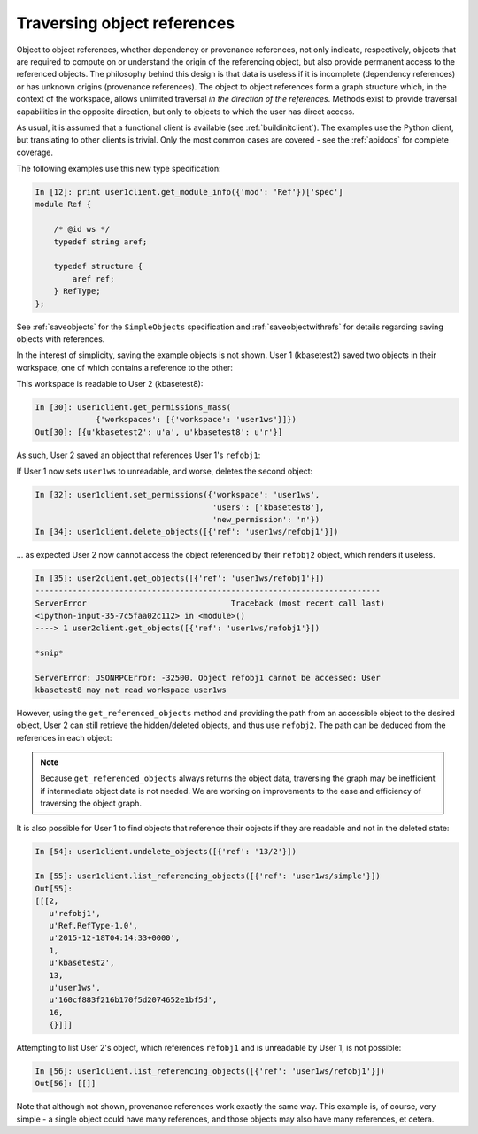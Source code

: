 .. _traverseobjects:

Traversing object references
============================
   
Object to object references, whether dependency or provenance references,
not only indicate, respectively, objects that are required to compute on or
understand the origin of the referencing object, but also provide permanent
access to the referenced objects. The philosophy behind this design is that
data is useless if it is incomplete (dependency references) or has unknown
origins (provenance references). The object to object references
form a graph structure which, in the context of the workspace, allows unlimited
traversal *in the direction of the references*. Methods exist to provide
traversal capabilities in the opposite direction, but only to objects to which
the user has direct access.

As usual, it is assumed that a functional client is available (see
:ref:`buildinitclient`). The examples use the Python client, but translating to
other clients is trivial. Only the most common cases are covered - see the
:ref:`apidocs` for complete coverage.

The following examples use this new type specification:

.. code-block:: python

    In [12]: print user1client.get_module_info({'mod': 'Ref'})['spec']
    module Ref {
    
        /* @id ws */
        typedef string aref;
    
        typedef structure {
            aref ref;
        } RefType;
    };

See :ref:`saveobjects` for the ``SimpleObjects`` specification and
:ref:`saveobjectwithrefs` for details regarding saving objects with
references.

In the interest of simplicity, saving the example objects is not shown. User 1
(kbasetest2) saved two objects in their workspace, one of which contains a
reference to the other:

.. code-block:: python
    :emphasize-lines: 13, 17, 19, 29, 43

    In [28]: user1client.get_objects([{'ref': 'user1ws/simple'},
                                      {'ref': 'user1ws/refobj1'}
                                      ])
    Out[28]: 
    [{u'copy_source_inaccessible': 0,
      u'created': u'2015-12-18T04:13:15+0000',
      u'creator': u'kbasetest2',
      u'data': {u'a_float': 6.02e-23,
       u'a_string': u'towel',
       u'an_int': 42,
       u'array_of_maps': []},
      u'extracted_ids': {},
      u'info': [1,
       u'simple',
       u'SimpleObjects.SimpleObject-1.0',
       u'2015-12-18T04:13:15+0000',
       1,
       u'kbasetest2',
       13,
       u'user1ws',
       u'6b76d883ffa1357e52e1020594317dd7',
       70,
       {}],
      u'provenance': [],
      u'refs': []},
     {u'copy_source_inaccessible': 0,
      u'created': u'2015-12-18T04:14:33+0000',
      u'creator': u'kbasetest2',
      u'data': {u'ref': u'13/1/1'},   # points at object above
      u'extracted_ids': {},
      u'info': [2,
       u'refobj1',
       u'Ref.RefType-1.0',
       u'2015-12-18T04:14:33+0000',
       1,
       u'kbasetest2',
       13,
       u'user1ws',
       u'160cf883f216b170f5d2074652e1bf5d',
       16,
       {}],
      u'provenance': [],
      u'refs': [u'13/1/1']}]

This workspace is readable to User 2 (kbasetest8):

.. code-block:: python

    In [30]: user1client.get_permissions_mass(
                 {'workspaces': [{'workspace': 'user1ws'}]})
    Out[30]: [{u'kbasetest2': u'a', u'kbasetest8': u'r'}]

As such, User 2 saved an object that references User 1's ``refobj1``:

.. code-block:: python
    :emphasize-lines: 6, 20
    
    In [31]: user2client.get_objects([{'ref': 'user2ws/refobj2'}])
    Out[31]: 
    [{u'copy_source_inaccessible': 0,
      u'created': u'2015-12-18T04:16:20+0000',
      u'creator': u'kbasetest8',
      u'data': {u'ref': u'13/2/1'},
      u'extracted_ids': {},
      u'info': [1,
       u'refobj2',
       u'Ref.RefType-1.0',
       u'2015-12-18T04:16:20+0000',
       1,
       u'kbasetest8',
       14,
       u'user2ws',
       u'ad38c241c9a46bb940fb4574a343b3c5',
       16,
       {}],
      u'provenance': [],
      u'refs': [u'13/2/1']}]

If User 1 now sets ``user1ws`` to unreadable, and worse, deletes the second
object:

.. code-block:: python

    In [32]: user1client.set_permissions({'workspace': 'user1ws',
                                          'users': ['kbasetest8'],
                                          'new_permission': 'n'})
    In [34]: user1client.delete_objects([{'ref': 'user1ws/refobj1'}])
    
... as expected User 2 now cannot access the object referenced by their
``refobj2`` object, which renders it useless.

.. code-block:: python

    In [35]: user2client.get_objects([{'ref': 'user1ws/refobj1'}])
    --------------------------------------------------------------------------
    ServerError                               Traceback (most recent call last)
    <ipython-input-35-7c5faa02c112> in <module>()
    ----> 1 user2client.get_objects([{'ref': 'user1ws/refobj1'}])
    
    *snip*
    
    ServerError: JSONRPCError: -32500. Object refobj1 cannot be accessed: User
    kbasetest8 may not read workspace user1ws

However, using the ``get_referenced_objects`` method and providing the path
from an accessible object to the desired object, User 2 can still retrieve
the hidden/deleted objects, and thus use ``refobj2``. The path can be deduced
from the references in each object:

.. code-block:: python
    :emphasize-lines: 6, 20, 23, 29, 43, 47

    In [51]: user2client.get_objects([{'ref': 'user2ws/refobj2'}])
    Out[51]: 
    [{u'copy_source_inaccessible': 0,
      u'created': u'2015-12-18T04:16:20+0000',
      u'creator': u'kbasetest8',
      u'data': {u'ref': u'13/2/1'},
      u'extracted_ids': {},
      u'info': [1,
       u'refobj2',
       u'Ref.RefType-1.0',
       u'2015-12-18T04:16:20+0000',
       1,
       u'kbasetest8',
       14,
       u'user2ws',
       u'ad38c241c9a46bb940fb4574a343b3c5',
       16,
       {}],
      u'provenance': [],
      u'refs': [u'13/2/1']}]
    
    In [52]: user2client.get_referenced_objects([[{'ref': 'user2ws/refobj2'},
                                                  {'ref': '13/2/1'}
                                                  ]])
    Out[52]: 
    [{u'copy_source_inaccessible': 0,
      u'created': u'2015-12-18T04:14:33+0000',
      u'creator': u'kbasetest2',
      u'data': {u'ref': u'13/1/1'},
      u'extracted_ids': {},
      u'info': [2,
       u'refobj1',
       u'Ref.RefType-1.0',
       u'2015-12-18T04:14:33+0000',
       1,
       u'kbasetest2',
       13,
       u'user1ws',
       u'160cf883f216b170f5d2074652e1bf5d',
       16,
       {}],
      u'provenance': [],
      u'refs': [u'13/1/1']}]
    
    In [53]: user2client.get_referenced_objects([[{'ref': 'user2ws/refobj2'},
                                                  {'ref': '13/2/1'},
                                                  {'ref': '13/1/1'}
                                                  ]])
    Out[53]: 
    [{u'copy_source_inaccessible': 0,
      u'created': u'2015-12-18T04:13:15+0000',
      u'creator': u'kbasetest2',
      u'data': {u'a_float': 6.02e-23,
       u'a_string': u'towel',
       u'an_int': 42,
       u'array_of_maps': []},
      u'extracted_ids': {},
      u'info': [1,
       u'simple',
       u'SimpleObjects.SimpleObject-1.0',
       u'2015-12-18T04:13:15+0000',
       1,
       u'kbasetest2',
       13,
       u'user1ws',
       u'6b76d883ffa1357e52e1020594317dd7',
       70,
       {}],
      u'provenance': [],
      u'refs': []}]

.. note::
   Because ``get_referenced_objects`` always returns the object data,
   traversing the graph may be inefficient if intermediate object data is not
   needed. We are working on improvements to the ease and efficiency of
   traversing the object graph.
   
It is also possible for User 1 to find objects that reference their
objects if they are readable and not in the deleted state:

.. code-block:: python

    In [54]: user1client.undelete_objects([{'ref': '13/2'}])
    
    In [55]: user1client.list_referencing_objects([{'ref': 'user1ws/simple'}])
    Out[55]: 
    [[[2,
       u'refobj1',
       u'Ref.RefType-1.0',
       u'2015-12-18T04:14:33+0000',
       1,
       u'kbasetest2',
       13,
       u'user1ws',
       u'160cf883f216b170f5d2074652e1bf5d',
       16,
       {}]]]
   
Attempting to list User 2's object, which references ``refobj1`` and is
unreadable by User 1, is not possible:

.. code-block:: python

    In [56]: user1client.list_referencing_objects([{'ref': 'user1ws/refobj1'}])
    Out[56]: [[]]

Note that although not shown, provenance references work exactly the same way.
This example is, of course, very simple - a single object could have many
references, and those objects may also have many references, et cetera.
